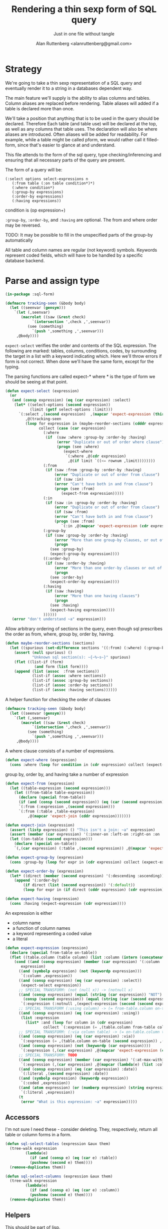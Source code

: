 # 
#+Title: Rendering a thin sexp form of SQL query
#+Author:  Alan Ruttenberg <alanruttenberg@gmail.com>
#+Startup: noindent
#+SubTitle: Just in one file without tangle
#+OPTIONS: tex:t toc:2 \n:nil @:t ::t |:t ^:nil -:t f:t *:t <:t
#+STARTUP: latexpreview
#+STARTUP: noindent
#+COMMENT: toc-org-insert-toc to update 

* Table of Contents                                               :noexport:TOC:

* Strategy

We're going to take a thin sexp representation of a SQL query and
eventually render it to a string in a databases dependent way.

The main feature we'll supply is the ability to alias columns and
tables. Column aliases are replaced before rendering. Table aliases will
added if a table is declared more than once.

We'll take a position that anything that is to be used in the query
should be declared. Therefore Each table (and table use) will be
declared at the top, as well as any columns that table uses.  The
declaration will also be where aliases are introduced. Often aliases
will be added for readability.  For example, while a table might be
called pform, we would rather call it filled-form, since that's easier
to glance at and understand.

This file attends to the form of the sql query, type checking/inferencing 
and ensuring that all necessary parts of the query are present.

The form of a query will be:

#+BEGIN_SRC  lisp load no
(:select options select-expressions n
   (:from table (:on table condition*)*)
   (:where condition*)
   (:group-by expressions)
   (:order-by expressions)
   (:having expressions))
#+END_SRC

condition is (op expression+)

~:group-by~, ~:order-by~, and ~:having~ are optional. The from and where order may be reversed.

TODO: It may be possible to fill in the unspecified parts of the group-by automatically 

All table and column names are regular (not keyword) symbols.
Keywords represent coded fields, which will have to be handled by a specific
database backend.

   
* Parse and assign type

#+BEGIN_SRC lisp
(in-package :sql-form)
#+END_SRC

#+BEGIN_SRC lisp
(defmacro tracking-seen (&body body)
  (let ((seenvar (gensym)))
    `(let (,seenvar)
       (macrolet ((saw (&rest check)
		    `(intersection ',check ,',seenvar))
		  (see (something)
		    `(push ',something ,',seenvar)))
	 ,@body))))
#+END_SRC

~expect-select~ verifies the order and contents of the SQL expression.
The following are marked: tables, columns, conditions, codes, by
surrounding the target in a list with a keyword indicating which. 
Here we'll throw errors if form is not correct. When done we'll have the
same form, except for the typing.

The parsing functions are called expect-* where * is the type of form we
should be seeing at that point.

#+BEGIN_SRC lisp
(defun expect-select (expression)
  (or
   (and (consp expression) (eq (car expression) :select)
	(let* ((select-options (second expression))
	       (limit (getf select-options :limit)))
	  `(:select ,(second expression)  ,(mapcar 'expect-expression (third expression))
	     ,@(tracking-seen 
		 (loop for expression in (maybe-reorder-sections (cdddr expression))
		       collect (case (car expression)
				 (:where 
				  (if  (saw :where :group-by :order-by :having) 
				       (error "Duplicate or out of order where clause")
				       (progn (see :where)
					      (expect-where
					       `(:where ,@(cdr expression)
							,@(if limit `((<= rownum ,limit))))))))
				 (:from
				  (if (saw :from :group-by :order-by :having)
				      (error "Duplicate or out of order from clause")
				      (if (saw :in)
					  (error "Can't have both in and from clause")
					  (progn (see :from)
						 (expect-from expression)))))
				 (:in
				  (if (saw :in :group-by :order-by :having)
				      (error "Duplicate or out of order from clause")
				      (if (saw :from)
					  (error "Can't have both in and from clause")
					  (progn (see :from)
						 `(:in ,@(mapcar 'expect-expression (cdr expression)))))))
				 (:group-by
				  (if (saw :group-by :order-by :having)
				      (error "More than one group-by clauses, or out of order.")
				      (progn
					(see :group-by)
					(expect-group-by expression))))
				 ((:order-by)
				  (if (saw :order-by :having)
				      (error "More than one order-by clauses or out of order.")
				      (progn
					(see :order-by)
					(expect-order-by expression))))
				 (:having
				  (if (saw :having)
				      (error "More than one having clauses")
				      (progn
					(see :having)
					(expect-having expression))))
				 ))))))
   (error "don't understand ~a" expression)))
#+END_SRC

Allow arbitrary ordering of sections in the query, even though sql prescribes the order as from, where, group by, order by, having.

#+begin_src lisp
(defun maybe-reorder-sections (sections)
  (let ((spurious (set-difference sections '((:from) (:where) (:group-by) (:order-by) (:having)) :key 'car)))
    (assert (null spurious) ()
            "Unknown sql section(s): ~{~%~s~}" spurious)
    (flet ((list-if (form)
             (and form (list form))))
    (append (list (assoc  :from sections))
            (list-if (assoc :where sections))
            (list-if (assoc :group-by sections))
            (list-if (assoc :order-by sections))
            (list-if (assoc :having sections))))))
#+end_src

A helper function for checking the order of clauses

#+BEGIN_SRC  lisp
(defmacro tracking-seen (&body body)
  (let ((seenvar (gensym)))
    `(let (,seenvar)
       (macrolet ((saw (&rest check)
		    `(intersection ',check ,',seenvar))
		  (see (something)
		    `(push ',something ,',seenvar)))
	 ,@body))))
#+END_SRC


A where clause consists of a number of expressions.

#+BEGIN_SRC lisp
(defun expect-where (expression)
  (cons :where (loop for condition in (cdr expression) collect (expect-expression condition))))
#+END_SRC

group by, order by, and having take a number of expression

#+BEGIN_SRC lisp
(defun expect-from (expression)
  (let ((table-expression (second expression)))
    (let ((from-table table-expression))
      (declare (special from-table))
      (if (and (consp (second expression)) (eq (car (second expression)) :select))
	  `(:from (:expression ,(second expression)))
	  `(:from (:table ,table-expression)
	      ,@(mapcar 'expect-join (cddr expression)))))))

(defun expect-join (expression)
  (assert (listp expression) () "This isn't a join: ~a" expression)
  (assert (member (car expression) '(:inner-on :left-on :right-on :on :full-on :inner-on) ) () "Head ~a is not a join" (car expression))
  (let ((on-table (second expression)))
    (declare (special on-table))
    `(,(car expression) (:table ,(second expression)) ,@(mapcar 'expect-expression (cddr expression)))))

(defun expect-group-by (expression)
  (cons :group-by (loop for expr in (cdr expression) collect (expect-expression expr))))

(defun expect-order-by (expression)
  (let* ((direct (member (second expression) '(:descending :ascending))))
    (append '(:order-by)
	    (if direct (list (second expression)) '(:default))
	    (loop for expr in (if direct (cddr expression) (cdr expression)) collect (expect-expression expr)))))

(defun expect-having (expression)
  (cons :having (expect-expression (cdr expression))))

#+END_SRC

An expression is either
- column name
- a function of column names 
- a keyword representing a coded value
- a literal

#+BEGIN_SRC lisp
(defun expect-expression (expression)
  (declare (special from-table on-table))
  (flet ((table.column (table column) (list :column (intern (concatenate 'string (string table) "." (string column)) (symbol-package table)))))
    (cond ((and (consp expression) (member (car expression) '(:column :coded :expression :table))) ; leave already marked elements alone
	   expression)
	  ((and (symbolp expression) (not (keywordp expression)))
	   `(:column ,expression))
	  ((and (consp expression) (eq (car expression) :select))
	   (expect-select expression))
	  ;; SPECIAL TRANSFORM: (not (null x)) -> (notnull x)
	  ((and (consp expression) (equal (string (car expression)) "NOT")
		(consp (second expression)) (equal (string (car (second expression))) "NULL"))
	   `(:expression (:notnull ,(expect-expression (second (second expression))))))
	  ;; SPECIAL TRANSFORM (:using column) -> (= from-table.column on-table.column)
	  ((and (consp expression) (eq (car expression) :using))
	   (list :expression
		 (list* :and (loop for column in (cdr expression)
			     collect `(:expression (= ,(table.column from-table column) ,(table.column on-table column)))))))
	  ;; SPECIAL TRANSFORM: (:via column table) -> (= on-table.column table.column)
	  ((and (consp expression) (eq (car expression) :via))
	   `(:expression (= ,(table.column on-table (second expression)) ,(table.column (third expression) (second expression)))))
	  ((and (consp expression) (not (keywordp (car expression))))
	   `(:expression (,(car expression) ,@(mapcar 'expect-expression (cdr expression)))))
	  ;; SPECIAL TRANSFORM: TODO
	  ((and (consp expression) (member (car expression) '(:at-max-within :at-min-within)))
	   `(:expression (,(car expression) ,@(mapcar (lambda(e) (list :column e)) (cdr expression)))))
	  ((and (consp expression) (eq (car expression) :date))
	   `(:literal ,(second expression) :date))
	  ((and (symbolp expression) (keywordp expression))
	   `(:coded ,expression))
	  ((and (atom expression) (or (numberp expression) (string expression)))
	   `(:literal ,expression))
	  (t 
	   (error "What is this expression: ~a" expression)))))
#+END_SRC

** Accessors
I'm not sure I need these - consider deleting. They, respectively,
return all table or column forms in a form.

#+BEGIN_SRC lisp
(defun sql-select-tables (expression &aux them)
  (tree-walk expression
	     (lambda(e)
	       (if (and (consp e) (eq (car e) :table))
		   (pushnew (second e) them))))
  (remove-duplicates them))

(defun sql-select-columns (expression &aux them)
  (tree-walk expression
	     (lambda(e)
	       (if (and (consp e) (eq (car e) :column))
		   (pushnew (second e) them))))
  (remove-duplicates them))
#+END_SRC

** Helpers
This should be part of lisp.

#+BEGIN_SRC lisp
(defun keywordify (sym-or-string)
  (intern (string sym-or-string) 'keyword))
#+END_SRC

* Resolving names

** Options

Options is a plist with database specific information that controls rendering.

Defaults can be set as below
 
#+BEGIN_SRC lisp
(defvar *sql-defaults* nil)

(defvar *sql-default-schema* nil)

(defun set-default-schema-options (schema &rest defaults)
  (setq *sql-defaults* (remove schema *sql-defaults* :key 'car))
  (push (list* schema defaults) *sql-defaults*))

(defun set-default-schema (schema)
  (setq *sql-default-schema* schema))

(defun default-schema-options (options)
  (let ((defaults (getf options :defaults)))
    (if defaults
	(append (cdr (assoc defaults *sql-defaults*)) options)
	(if *sql-default-schema*
	    (default-schema-options `(:defaults , *sql-default-schema*))
	    options))))
#+END_SRC

The options passed to resolve-names can either be the full options, or it can be e.g. (:defaults :axium)
in which case the actual defaults are looked up.

#+BEGIN_SRC lisp
(defun resolve-names (form declarations options)
  (let ((n (make-instance (or (getf options :name-manager-class) 'sql-name-manager)
			  :fully-qualify-columns (getf options :fully-qualify-columns)
			  :allow-other-keys t)))
    (parse-declarations n declarations)
    ;; if we only have one table and :from isn't present, add it
    (when (and (eq (car form) :select)
	       (not (find-if (lambda(e) (and (consp e) (eq (car e) :from))) (cdr form)))
	       (= (length (tables n)) 1))
      (setq form `(:select ,(second form) ,(third form) (:from ,(table-alias (first (tables n)))) ,@(cdddr form))))
    (when (and (not (find-if (lambda(e) (and (consp e) (eq (car e) :where))) (cdr form)))
	       (find-if (lambda(e) (and (consp e) (not (keywordp (car e))))) (cdddr form)))
      (error "Missing where clause!"))
    (let ((parsed (expect-select form)))
      (labels ((replacer (e)
		 (cond ((and (consp e) (eq (car e) :select))
			`(:select ,(second e) ,@(mapcar (lambda(e) (tree-replace #'replacer e))  (cddr e))))
		       ((and (consp e) (eq (car e) :column))
			(render-column n (resolve-column n (second e))))
		       ((and (consp e) (member (car e) '(:inner-on :left-on :right-on :on :full-on :inner-on)))
			`(,(car e) ,(render-table n (resolve-table n (second (second e)))) ,@(mapcar #'replacer (cddr e))))
		       ((and (consp e) (eq (car e) :table))
			(render-table n (resolve-table n (second e))))
		       ((and (consp e) (eq (car e) :expression))
			`(:expression ,(or (maybe-equality-to-code (second e) n #'replacer)
					   (maybe-in-with-codes (second e) n #'replacer)
					   `(,(car (second e)) ,@(mapcar #'replacer (cdr (second e)))))))
		       (t e))))
	(values (tree-replace #'replacer parsed) n)))))
#+END_SRC

If the form of the condition is (= column code) then resolve the code and
return (= column resolved)

#+BEGIN_SRC lisp
(defun maybe-equality-to-code (condition name-manager replacer)
  (if (and (eq (car condition) '=) 
	   (consp (third condition))
	   (eq (car (third condition)) :coded)
	   (consp (second condition))
	   (eq (car (second condition)) :column))
      (let ((resolved(resolve-column name-manager (second (second condition)))))
	`(= ,(funcall replacer (second condition))
	    ,(list :literal (render-coded name-manager (second (third condition)) resolved))))))

#+END_SRC

If the form of the condition is (in column &rest elements) then for each element 
that is coded, resolve it.

#+BEGIN_SRC lisp
(defun maybe-in-with-codes (condition name-manager replacer)
  (if (and (equal (string (car condition)) "IN")) 
      (let ((column (resolve-column name-manager (second (second condition))))
	    (column-rendered (render-column name-manager (resolve-column name-manager (second (second condition))))))
	(if (and (consp (third (second condition)))
		 (eq (car (third condition)) :select))
	    `(in ,column-rendered ,(expect-select (third condition)))
	    (progn 'here
	    `(in ,column-rendered
		 ,@(mapcar (lambda(e) 
			     (if (and (consp e) (eq (car e) :coded))
				 (render-coded name-manager (second e) column)
				 (funcall replacer e)))
			   (cddr condition))))))
      nil))
#+END_SRC

* Rendering

By the time we get to rendering, most of the work is done, and so the
serialization should be simple. Type information is for the most part
already acted on and removed, with the exception of :expression. We
expect that the the form is 
- syntactically correct
- column and table names have been resolved,
- transformations to standard sql operators is done 

#+BEGIN_SRC lisp
(defun render-sql (form)
  (if  (atom form)
       (princ-to-string form)
       (ecase (car form)
	 (:literal (typecase (second form)
		     (number (format nil "~a" (second form)))
		     (string (format nil "'~a'" (second form)))
		     (otherwise (error "Don't know how to render literal '~a'" (second form)))))
	 ((:group-by :having )
	  (format nil "~%~a ~{~a~^, ~}" (substitute #\space #\- (string (car form))) (mapcar 'render-sql (cdr form))))
	 ((:order-by)
	  (format nil "~%ORDER BY ~{~a~^, ~} ~a" (mapcar 'render-sql (cddr form))
		  (case (second form)
		    (:ascending "ASC")
		    (:descending "DESC")
		    (:default "ASC"))))
	 (:from
	  (if nil;(and (consp (second form)) (eq (car (second form)) :expression))
	      (format nil "~%FROM (~a)" (render-sql (second form)))
	      (format nil "~%FROM ~{~a~^ ~}" (mapcar 'render-sql (cdr form)))))
	 ((:on :left-on :right-on :inner-on :full-on)
	  (format nil "~%~a ~a ON ~{~a~^~% AND ~}"
		  (second (assoc (car form) '((:on "INNER JOIN") (:left-on "LEFT JOIN") (:right-on "RIGHT JOIN") (:inner-on "INNER JOIN") (:full-on "FULL JOIN"))))
		  (render-sql (second form))
		  (mapcar 'render-sql (cddr form))))
	 (:where
	  (format nil "~%WHERE ~{~a~^~% AND ~}"
		  (mapcar 'render-sql (cdr form))))
	 (:select
	  (format nil "SELECT ~{~a~^, ~} ~{~a~^ ~}"
		  (mapcar 'render-sql (third form))
		  (mapcar 'render-sql (cdddr form))))
	 (:expression
	  (render-expression (second form))))))

(defun render-expression (expression)
  (if (atom expression)
      (princ-to-string expression)
      (case  (keywordify (car expression))
	(:expression
	 (render-expression (second expression)))
	(:select (format nil "(~a)" (render-sql expression)))
	(:+ (format nil "(~{~a~^+~})" (mapcar 'render-sql (cdr expression))))
	(:- (format nil "(~{~a~^-~})" (mapcar 'render-sql (cdr expression))))
	(:or (format nil "(~{~a~^ OR ~})" (mapcar 'render-sql (cdr expression))))
	(:and (format nil "(~{~a~^ AND ~})" (mapcar 'render-sql (cdr expression))))
	(:like (render-like expression nil))
	(:distinct (format nil "DISTINCT ~{~a~^, ~}" (mapcar 'render-sql (cdr expression))))
	(:like-insensitive (render-like expression t))
	(:at-min-within (render-at-minmax-within expression t))
	(:at-max-within (render-at-minmax-within expression nil))
	(:null
	 (format nil "~a IS NULL" (render-sql (second expression))))
	(:not 
	 (format nil "NOT (~a)" (render-sql (second expression))))
	((:= :< :> :>= :<= :!=)
	 (format nil "~a ~a ~a" (render-sql (second expression)) (first expression) (render-sql (third expression))))
	(:null
	 (format nil "~a IS NULL" (render-sql (second expression))))
	(:notnull
	 (format nil "~a IS NOT NULL" (render-sql (second expression))))
	(:in
	 (format nil "~a IN (~{~a~^, ~})" (render-sql (second expression)) (mapcar 'render-sql (cddr expression))))
	(otherwise
	 (format nil "~a(~{~a~^ ~})" (car expression) (mapcar 'render-sql (cdr expression)))))))
#+END_SRC

#+BEGIN_SRC lisp


(defun render-like (expression insensitive?)
  (format nil (if insensitive? "~{UPPER(~a) LIKE '~a'~^ OR ~}" "~{~a LIKE '~a'~^ OR ~}")
	  (loop with var = (render-sql (second expression))
		for pattern in (cddr expression)
		collect var
		do (assert (eq (car pattern) :literal)() "Should be string literals on RHS of LIKE")
		collect  (if insensitive? (string-upcase (second pattern)) (second pattern)))))

#+END_SRC

#+BEGIN_SRC lisp
; (at-max-within target score group-by)
(defun render-at-minmax-within (expression min?)
  (destructuring-bind (returned-column max-column group-column) (cdr expression)
	      (format nil "first_value(~a) over (partition by ~a order by ~a ~a)" 
		      returned-column max-column group-column
		      (if min? "asc" "desc"))))
#+END_SRC
    

#+BEGIN_SRC lisp
(defun sql-form-to-string (declarations form options &key (no-pretty nil))
  (let* ((options (default-schema-options options)))
    (multiple-value-bind (resolved name-manager) (resolve-names form declarations options)
      (let ((raw (render-sql resolved)))
	(values 
	 (if (and (getf options :pretty) (fboundp 'sql-query-render-pretty) (not no-pretty))
	     (sql-query-render-pretty raw (getf options :db))
	     raw)
	name-manager)))))
#+END_SRC
  
